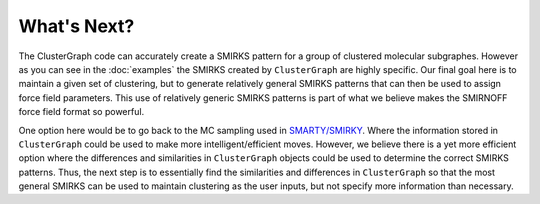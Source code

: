 What's Next?
============

The ClusterGraph code can accurately create a SMIRKS pattern
for a group of clustered molecular subgraphes.
However as you can see in the :doc:`examples`
the SMIRKS created by ``ClusterGraph`` are highly specific.
Our final goal here is to maintain a given set of clustering,
but to generate relatively general SMIRKS patterns
that can then be used to assign force field parameters.
This use of relatively generic SMIRKS patterns is part of
what we believe makes the SMIRNOFF force field format so
powerful.


One option here would be to go back to the MC sampling used
in `SMARTY/SMIRKY <https://github.com/openforcefield/smarty>`_.
Where the information stored in ``ClusterGraph`` could be
used to make more intelligent/efficient moves.
However, we believe there is a yet more efficient option
where the differences and similarities in ``ClusterGraph``
objects could be used to determine the correct SMIRKS
patterns. Thus, the next step is to essentially find the
similarities and differences in ``ClusterGraph`` so that the
most general SMIRKS can be used to maintain clustering as
the user inputs, but not specify more information than
necessary.

